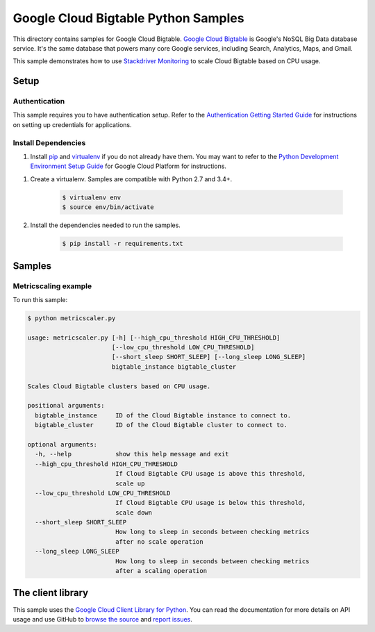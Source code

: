 .. This file is automatically generated. Do not edit this file directly.

Google Cloud Bigtable Python Samples
===============================================================================

This directory contains samples for Google Cloud Bigtable. `Google Cloud Bigtable`_ is Google's NoSQL Big Data database service. It's the same database that powers many core Google services, including Search, Analytics, Maps, and Gmail.


This sample demonstrates how to use `Stackdriver Monitoring`_
to scale Cloud Bigtable based on CPU usage.

.. _Stackdriver Monitoring: http://cloud.google.com/monitoring/docs/


.. _Google Cloud Bigtable: https://cloud.google.com/bigtable/docs/ 

Setup
-------------------------------------------------------------------------------


Authentication
++++++++++++++

This sample requires you to have authentication setup. Refer to the
`Authentication Getting Started Guide`_ for instructions on setting up
credentials for applications.

.. _Authentication Getting Started Guide:
    https://cloud.google.com/docs/authentication/getting-started

Install Dependencies
++++++++++++++++++++

#. Install `pip`_ and `virtualenv`_ if you do not already have them. You may want to refer to the `Python Development Environment Setup Guide`_ for Google Cloud Platform for instructions.

.. _Python Development Environment Setup Guide:
    https://cloud.google.com/python/setup

#. Create a virtualenv. Samples are compatible with Python 2.7 and 3.4+.

    .. code-block:: bash

        $ virtualenv env
        $ source env/bin/activate

#. Install the dependencies needed to run the samples.

    .. code-block:: bash

        $ pip install -r requirements.txt

.. _pip: https://pip.pypa.io/
.. _virtualenv: https://virtualenv.pypa.io/

Samples
-------------------------------------------------------------------------------

Metricscaling example
+++++++++++++++++++++++++++++++++++++++++++++++++++++++++++++++++++++++++++++++



To run this sample:

.. code-block:: bash

    $ python metricscaler.py

    usage: metricscaler.py [-h] [--high_cpu_threshold HIGH_CPU_THRESHOLD]
                           [--low_cpu_threshold LOW_CPU_THRESHOLD]
                           [--short_sleep SHORT_SLEEP] [--long_sleep LONG_SLEEP]
                           bigtable_instance bigtable_cluster
    
    Scales Cloud Bigtable clusters based on CPU usage.
    
    positional arguments:
      bigtable_instance     ID of the Cloud Bigtable instance to connect to.
      bigtable_cluster      ID of the Cloud Bigtable cluster to connect to.
    
    optional arguments:
      -h, --help            show this help message and exit
      --high_cpu_threshold HIGH_CPU_THRESHOLD
                            If Cloud Bigtable CPU usage is above this threshold,
                            scale up
      --low_cpu_threshold LOW_CPU_THRESHOLD
                            If Cloud Bigtable CPU usage is below this threshold,
                            scale down
      --short_sleep SHORT_SLEEP
                            How long to sleep in seconds between checking metrics
                            after no scale operation
      --long_sleep LONG_SLEEP
                            How long to sleep in seconds between checking metrics
                            after a scaling operation




The client library
-------------------------------------------------------------------------------

This sample uses the `Google Cloud Client Library for Python`_.
You can read the documentation for more details on API usage and use GitHub
to `browse the source`_ and  `report issues`_.

.. _Google Cloud Client Library for Python:
    https://googlecloudplatform.github.io/google-cloud-python/
.. _browse the source:
    https://github.com/GoogleCloudPlatform/google-cloud-python
.. _report issues:
    https://github.com/GoogleCloudPlatform/google-cloud-python/issues


.. _Google Cloud SDK: https://cloud.google.com/sdk/
